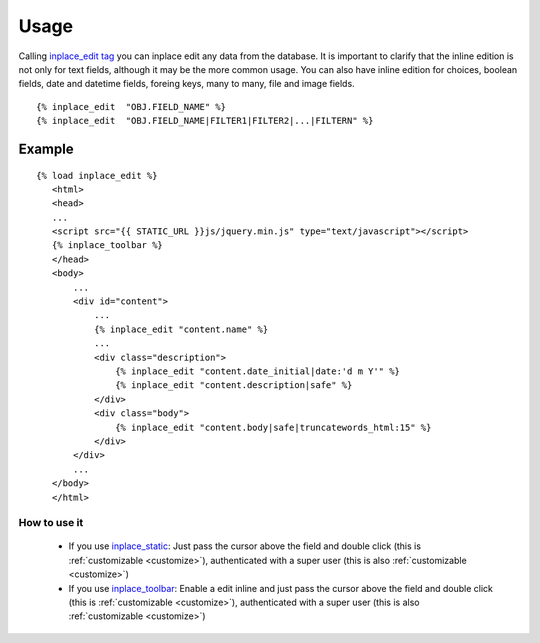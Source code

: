 .. _usage:

=====
Usage
=====

Calling `inplace_edit tag <https://github.com/Yaco-Sistemas/django-inplaceedit/blob/master/inplaceeditform/templatetags/inplace_edit.py/>`_ you can inplace edit any data from the database. It is important to clarify that the inline edition is not only for text fields, although it may be the more common usage. You can also have inline edition for choices, boolean fields, date and datetime fields, foreing keys, many to many, file and image fields.

::

  {% inplace_edit  "OBJ.FIELD_NAME" %}
  {% inplace_edit  "OBJ.FIELD_NAME|FILTER1|FILTER2|...|FILTERN" %}

Example
=======

::

 {% load inplace_edit %}
    <html>
    <head>
    ...
    <script src="{{ STATIC_URL }}js/jquery.min.js" type="text/javascript"></script>
    {% inplace_toolbar %}
    </head>
    <body>
        ...
        <div id="content">
            ...
            {% inplace_edit "content.name" %}
            ...
            <div class="description">
                {% inplace_edit "content.date_initial|date:'d m Y'" %}
                {% inplace_edit "content.description|safe" %}
            </div>
            <div class="body">
                {% inplace_edit "content.body|safe|truncatewords_html:15" %}
            </div>
        </div>
        ...
    </body>
    </html>

How to use it
-------------

 * If you use `inplace_static <https://github.com/Yaco-Sistemas/django-inplaceedit/blob/master/inplaceeditform/templatetags/inplace_edit.py/>`_: Just pass the cursor above the field and double click (this is :ref:`customizable <customize>`), authenticated with a super user (this is also :ref:`customizable <customize>`)
 * If you use `inplace_toolbar <https://github.com/Yaco-Sistemas/django-inplaceedit/blob/master/inplaceeditform/templatetags/inplace_edit.py/>`_: Enable a edit inline and just pass the cursor above the field and double click (this is :ref:`customizable <customize>`), authenticated with a super user (this is also :ref:`customizable <customize>`)